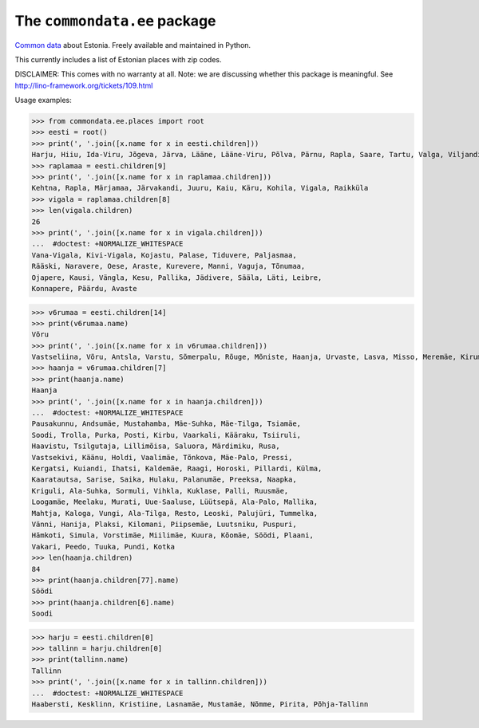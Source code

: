 =============================
The ``commondata.ee`` package
=============================




`Common data <https://github.com/lsaffre/commondata>`_ about
Estonia. Freely available and maintained in Python.

This currently includes a list of Estonian places with zip codes.

DISCLAIMER: This comes with no warranty at all.
Note: we are discussing whether this package is meaningful.  
See http://lino-framework.org/tickets/109.html

Usage examples:

>>> from commondata.ee.places import root
>>> eesti = root()
>>> print(', '.join([x.name for x in eesti.children]))
Harju, Hiiu, Ida-Viru, Jõgeva, Järva, Lääne, Lääne-Viru, Põlva, Pärnu, Rapla, Saare, Tartu, Valga, Viljandi, Võru
>>> raplamaa = eesti.children[9]
>>> print(', '.join([x.name for x in raplamaa.children]))
Kehtna, Rapla, Märjamaa, Järvakandi, Juuru, Kaiu, Käru, Kohila, Vigala, Raikküla
>>> vigala = raplamaa.children[8]
>>> len(vigala.children)
26
>>> print(', '.join([x.name for x in vigala.children]))
...  #doctest: +NORMALIZE_WHITESPACE
Vana-Vigala, Kivi-Vigala, Kojastu, Palase, Tiduvere, Paljasmaa,
Rääski, Naravere, Oese, Araste, Kurevere, Manni, Vaguja, Tõnumaa,
Ojapere, Kausi, Vängla, Kesu, Pallika, Jädivere, Sääla, Läti, Leibre,
Konnapere, Päärdu, Avaste

>>> v6rumaa = eesti.children[14]
>>> print(v6rumaa.name)
Võru
>>> print(', '.join([x.name for x in v6rumaa.children]))
Vastseliina, Võru, Antsla, Varstu, Sõmerpalu, Rõuge, Mõniste, Haanja, Urvaste, Lasva, Misso, Meremäe, Kirumpää, Navi, Meegomäe
>>> haanja = v6rumaa.children[7]
>>> print(haanja.name)
Haanja
>>> print(', '.join([x.name for x in haanja.children]))
...  #doctest: +NORMALIZE_WHITESPACE
Pausakunnu, Andsumäe, Mustahamba, Mäe-Suhka, Mäe-Tilga, Tsiamäe,
Soodi, Trolla, Purka, Posti, Kirbu, Vaarkali, Kääraku, Tsiiruli,
Haavistu, Tsilgutaja, Lillimõisa, Saluora, Märdimiku, Rusa,
Vastsekivi, Käänu, Holdi, Vaalimäe, Tõnkova, Mäe-Palo, Pressi,
Kergatsi, Kuiandi, Ihatsi, Kaldemäe, Raagi, Horoski, Pillardi, Külma,
Kaaratautsa, Sarise, Saika, Hulaku, Palanumäe, Preeksa, Naapka,
Kriguli, Ala-Suhka, Sormuli, Vihkla, Kuklase, Palli, Ruusmäe,
Loogamäe, Meelaku, Murati, Uue-Saaluse, Lüütsepä, Ala-Palo, Mallika,
Mahtja, Kaloga, Vungi, Ala-Tilga, Resto, Leoski, Palujüri, Tummelka,
Vänni, Hanija, Plaksi, Kilomani, Piipsemäe, Luutsniku, Puspuri,
Hämkoti, Simula, Vorstimäe, Miilimäe, Kuura, Kõomäe, Söödi, Plaani,
Vakari, Peedo, Tuuka, Pundi, Kotka
>>> len(haanja.children)
84
>>> print(haanja.children[77].name)
Söödi
>>> print(haanja.children[6].name)
Soodi

>>> harju = eesti.children[0]
>>> tallinn = harju.children[0]
>>> print(tallinn.name)
Tallinn
>>> print(', '.join([x.name for x in tallinn.children]))
...  #doctest: +NORMALIZE_WHITESPACE
Haabersti, Kesklinn, Kristiine, Lasnamäe, Mustamäe, Nõmme, Pirita, Põhja-Tallinn


